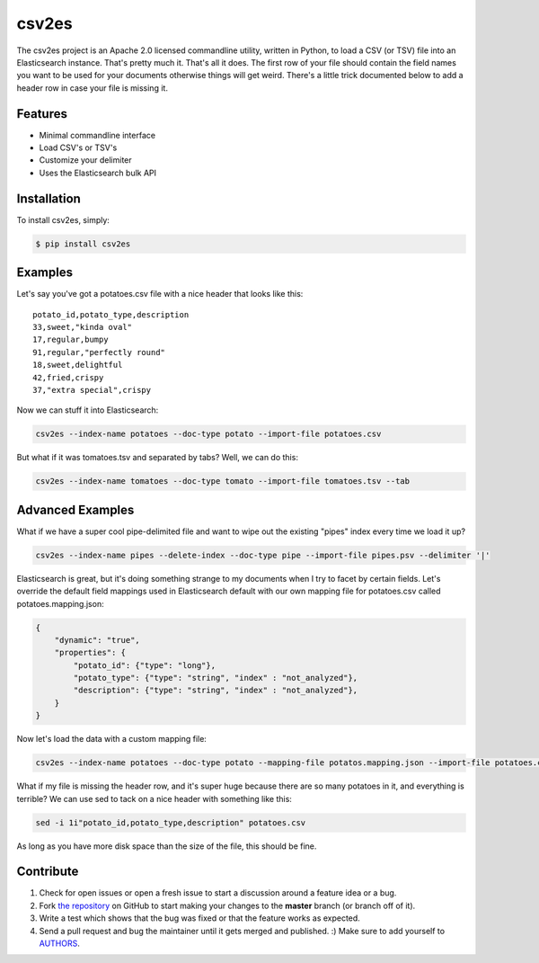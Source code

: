 csv2es
=========================
.. image:: https://travis-ci.org/rholder/csv2es.png?branch=master
    :target: https://travis-ci.org/rholder/csv2es

.. image:: https://badge.fury.io/py/csv2es.png
    :target: https://pypi.python.org/pypi/csv2es

.. image:: https://pypip.in/d/csv2es/badge.png
    :target: https://pypi.python.org/pypi/csv2es

The csv2es project is an Apache 2.0 licensed commandline utility, written in
Python, to load a CSV (or TSV) file into an Elasticsearch instance. That's
pretty much it. That's all it does. The first row of your file should contain
the field names you want to be used for your documents otherwise things will get
weird. There's a little trick documented below to add a header row in case your
file is missing it.

Features
--------

- Minimal commandline interface
- Load CSV's or TSV's
- Customize your delimiter
- Uses the Elasticsearch bulk API

Installation
------------

To install csv2es, simply:

.. code-block:: bash

    $ pip install csv2es

Examples
----------

Let's say you've got a potatoes.csv file with a nice header that looks like this::

 potato_id,potato_type,description
 33,sweet,"kinda oval"
 17,regular,bumpy
 91,regular,"perfectly round"
 18,sweet,delightful
 42,fried,crispy
 37,"extra special",crispy

Now we can stuff it into Elasticsearch:

.. code-block:: bash

    csv2es --index-name potatoes --doc-type potato --import-file potatoes.csv

But what if it was tomatoes.tsv and separated by tabs? Well, we can do this:

.. code-block:: bash

    csv2es --index-name tomatoes --doc-type tomato --import-file tomatoes.tsv --tab

Advanced Examples
-----------------

What if we have a super cool pipe-delimited file and want to wipe out the
existing "pipes" index every time we load it up?

.. code-block:: bash

    csv2es --index-name pipes --delete-index --doc-type pipe --import-file pipes.psv --delimiter '|'

Elasticsearch is great, but it's doing something strange to my documents when I
try to facet by certain fields. Let's override the default field mappings used
in Elasticsearch default with our own mapping file for potatoes.csv called
potatoes.mapping.json:

.. code-block:: json

    {
        "dynamic": "true",
        "properties": {
            "potato_id": {"type": "long"},
            "potato_type": {"type": "string", "index" : "not_analyzed"},
            "description": {"type": "string", "index" : "not_analyzed"},
        }
    }

Now let's load the data with a custom mapping file:

.. code-block:: bash

    csv2es --index-name potatoes --doc-type potato --mapping-file potatos.mapping.json --import-file potatoes.csv

What if my file is missing the header row, and it's super huge because there are
so many potatoes in it, and everything is terrible? We can use sed to tack on a
nice header with something like this:

.. code-block:: bash

    sed -i 1i"potato_id,potato_type,description" potatoes.csv

As long as you have more disk space than the size of the file, this should be fine.


Contribute
----------

#. Check for open issues or open a fresh issue to start a discussion around a feature idea or a bug.
#. Fork `the repository`_ on GitHub to start making your changes to the **master** branch (or branch off of it).
#. Write a test which shows that the bug was fixed or that the feature works as expected.
#. Send a pull request and bug the maintainer until it gets merged and published. :) Make sure to add yourself to AUTHORS_.

.. _`the repository`: https://github.com/rholder/csv2es
.. _AUTHORS: https://github.com/rholder/csv2es/blob/master/AUTHORS.rst